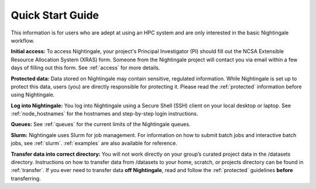 .. _quick:

Quick Start Guide
==================

This information is for users who are adept at using an HPC system and are only interested in the basic Nightingale workflow.

**Initial access:** To access Nightingale, your project's Principal Investigator (PI) should fill out the NCSA Extensible Resource Allocation System (XRAS) form. Someone from the Nightingale project will contact you via email within a few days of filling out this form. See :ref:`access` for more details.

**Protected data:** Data stored on Nightingale may contain sensitive, regulated information. While Nightingale is set up to protect this data, users (you) are directly responsible for protecting it. Please read the :ref:`protected` information before using Nightingale.

**Log into Nightingale:** You log into Nightingale using a Secure Shell (SSH) client on your local desktop or laptop. See :ref:`node_hostnames` for the hostnames and step-by-step login instructions.

**Queues:** See :ref:`queues` for the current limits of the Nightingale queues.

**Slurm:** Nightingale uses Slurm for job management. For information on how to submit batch jobs and interactive batch jobs, see :ref:`slurm`. :ref:`examples` are also available for reference.

**Transfer data into correct directory:** You will not work directly on your group’s curated project data in the /datasets directory. Instructions on how to transfer data from /datasets to your home, scratch, or projects directory can be found in :ref:`transfer`. If you ever need to transfer data **off Nightingale**, read and follow the :ref:`protected` guidelines **before** transferring.
